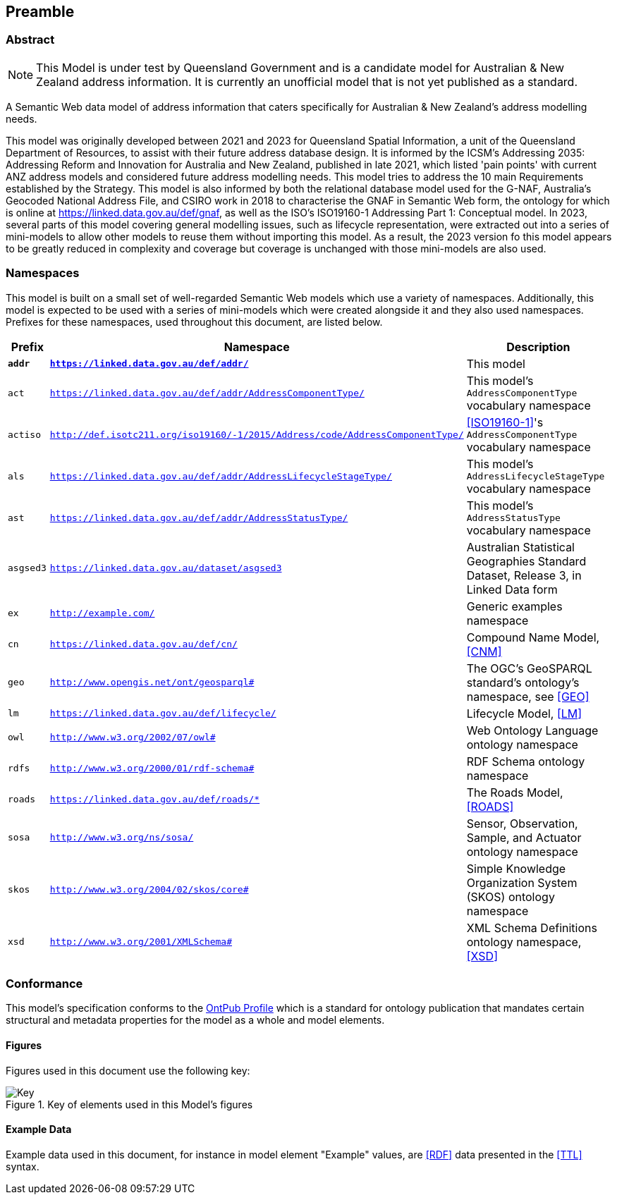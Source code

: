 == Preamble

=== Abstract

[NOTE]
This Model is under test by Queensland Government and is a candidate model for Australian & New Zealand address information. It is currently an unofficial model that is not yet published as a standard.

A Semantic Web data model of address information that caters specifically for Australian & New Zealand's address modelling needs.

This model was originally developed between 2021 and 2023 for Queensland Spatial Information, a unit of the Queensland Department of Resources, to assist with their future address database design. It is informed by the ICSM's Addressing 2035: Addressing Reform and Innovation for Australia and New Zealand, published in late 2021, which listed 'pain points' with current ANZ address models and considered future address modelling needs. This model tries to address the 10 main Requirements established by the Strategy. This model is also informed by both the relational database model used for the G-NAF, Australia's Geocoded National Address File, and CSIRO work in 2018 to characterise the GNAF in Semantic Web form, the ontology for which is online at https://linked.data.gov.au/def/gnaf, as well as the ISO's ISO19160-1 Addressing Part 1: Conceptual model. In 2023, several parts of this model covering general modelling issues, such as lifecycle representation, were extracted out into a series of mini-models to allow other models to reuse them without importing this model. As a result, the 2023 version fo this model appears to be greatly reduced in complexity and coverage but coverage is unchanged with those mini-models are also used.

=== Namespaces

This model is built on a small set of well-regarded Semantic Web models which use a variety of namespaces. Additionally, this model is expected to be used with a series of mini-models which were created alongside it and they also used namespaces. Prefixes for these namespaces, used throughout this document, are listed below.

[width=100%, frame=none, grid=none, cols="1,4,5"]
|===
|Prefix | Namespace | Description

| `*addr*` | `*https://linked.data.gov.au/def/addr/*` | This model
| `act` | `https://linked.data.gov.au/def/addr/AddressComponentType/` | This model's `AddressComponentType` vocabulary namespace
| `actiso` | `http://def.isotc211.org/iso19160/-1/2015/Address/code/AddressComponentType/` | <<ISO19160-1>>'s `AddressComponentType` vocabulary namespace
| `als` | `https://linked.data.gov.au/def/addr/AddressLifecycleStageType/` | This model's `AddressLifecycleStageType` vocabulary namespace
| `ast` | `https://linked.data.gov.au/def/addr/AddressStatusType/` | This model's `AddressStatusType` vocabulary namespace
| `asgsed3` | `https://linked.data.gov.au/dataset/asgsed3` | Australian Statistical Geographies Standard Dataset, Release 3, in Linked Data form
| `ex` | `http://example.com/` | Generic examples namespace
| `cn` | `https://linked.data.gov.au/def/cn/` | Compound Name Model, <<CNM>>
| `geo` | `http://www.opengis.net/ont/geosparql#` | The OGC's GeoSPARQL standard's ontology's namespace, see <<GEO>>
| `lm` | `https://linked.data.gov.au/def/lifecycle/` | Lifecycle Model, <<LM>>
| `owl` | `http://www.w3.org/2002/07/owl#` | Web Ontology Language ontology namespace
| `rdfs` | `http://www.w3.org/2000/01/rdf-schema#` | RDF Schema ontology namespace
| `roads` | `https://linked.data.gov.au/def/roads/*` | The Roads Model, <<ROADS>>
| `sosa` | `http://www.w3.org/ns/sosa/` | Sensor, Observation, Sample, and Actuator ontology namespace
| `skos` | `http://www.w3.org/2004/02/skos/core#` | Simple Knowledge Organization System (SKOS) ontology namespace
| `xsd` | `http://www.w3.org/2001/XMLSchema#` | XML Schema Definitions ontology namespace, <<XSD>>
|===

=== Conformance

This model's specification conforms to the https://w3id.org/profile/ontpub[OntPub Profile] which is a standard for ontology publication that mandates certain structural and metadata properties for the model as a whole and model elements.

==== Figures

Figures used in this document use the following key:

[[fig-figure-key]]
.Key of elements used in this Model's figures
image::img/Key.svg[]

==== Example Data

Example data used in this document, for instance in model element "Example" values, are <<RDF>> data presented in the <<TTL>> syntax.